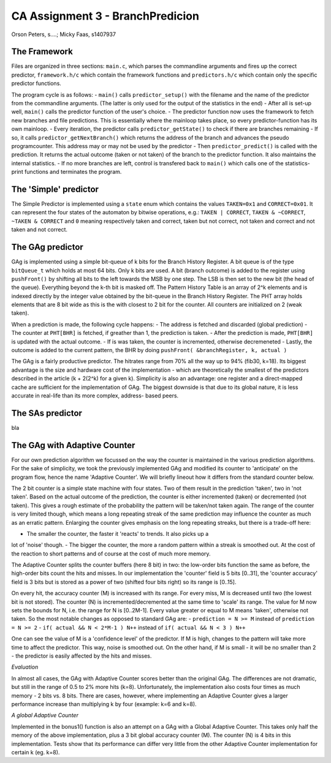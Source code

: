 =================================
CA Assignment  3 - BranchPredicion
=================================

Orson Peters, s....; Micky Faas, s1407937

*************
The Framework
*************

Files are organized in three sections: ``main.c``, which parses the commandline
arguments and fires up the correct predictor, ``framework.h/c`` which contain
the framework functions and ``predictors.h/c`` which contain only the specific
predictor functions.

The program cycle is as follows:
- ``main()`` calls ``predictor_setup()`` with the filename and the name of the
predictor from the commandline arguments. (The latter is only used for the
output of the statistics in the end)
- After all is set-up well, ``main()`` calls the predictor function of the
user's choice.
- The predictor function now uses the framework to fetch new branches and file
predictions. This is essentially where the mainloop takes place, so every
predictor-function has its own mainloop.
- Every iteration, the predictor calls ``predictor_getState()`` to check if
there are branches remaining
- If so, it calls ``predictor_getNextBranch()`` which returns the address of the
branch and advances the pseudo programcounter. This address may or may not be
used by the predictor
- Then ``predictor_predict()`` is called with the prediction. It returns the
actual outcome (taken or not taken) of the branch to the predictor function.
It also maintains the internal statistics.
- If no more branches are left, control is transfered back to ``main()`` which
calls one of the statistics-print functions and terminates the program.

**********************
The 'Simple' predictor
**********************

The Simple Predictor is implemented using a ``state`` enum which contains the
values ``TAKEN=0x1`` and ``CORRECT=0x01``. It can represent the four states of the
automaton by bitwise operations, e.g.: ``TAKEN | CORRECT``, ``TAKEN & ~CORRECT``,
``~TAKEN & CORRECT`` and ``0`` meaning respectively taken and correct, taken but
not correct, not taken and correct and not taken and not correct.

*****************
The GAg predictor
*****************

GAg is implemented using a simple bit-queue of k bits for the Branch History Register. 
A bit queue is of the type ``bitQueue_t`` which holds at most 64 bits. 
Only k bits are used. A bit (branch outcome) is added to the register 
using ``pushFront()`` by shifting all bits to the left towards the MSB by one step. 
The LSB is then set to the new bit (the head of the queue). 
Everything beyond the k-th bit is masked off.
The Pattern History Table is an array of 2^k elements and is indexed directly
by the integer value obtained by the bit-queue in the Branch History Register.
The PHT array holds elements that are 8 bit wide as this is the with closest to
2 bit for the counter. All counters are initialized on 2 (weak taken).

When a prediction is made, the following cycle happens:
- The address is fetched and discarded (global prediction)
- The counter at ``PHT[BHR]`` is fetched, if greather than 1, the prediction is
taken.
- After the prediction is made, ``PHT[BHR]`` is updated with the actual outcome.
- If is was taken, the counter is incremented, otherwise decremeneted
- Lastly, the outcome is added to the current pattern, the BHR by doing
``pushFront( &branchRegister, k, actual )``

The GAg is a fairly productive predictor. The hitrates range from 70% all the
way up to 94% (fib30, k=18). Its biggest advantage is the size and hardware cost
of the implementation - which are theoretically the smallest of the predictors
described in the article (k + 2(2^k) for a given k). 
Simplicity is also an advantage: one register and a direct-mapped cache are
sufficient for the implementation of GAg. The biggest downside is that due to
its global nature, it is less accurate in real-life than its more complex, address-
based peers.

*****************
The SAs predictor
*****************

bla

*****************************
The GAg with Adaptive Counter
*****************************

For our own prediction algorithm we focussed on the way the counter is maintained 
in the various prediction algorithms. For the sake of simplicity, we took the
previously implemented GAg and modified its counter to 'anticipate' on the program
flow, hence the name 'Adaptive Counter'. We will briefly lineout how it differs 
from the standard counter below.

The 2 bit counter is a simple state machine with four states. Two of them result in
the prediction 'taken', two in 'not taken'. Based on the actual outcome of the
prediction, the counter is either incremented (taken) or decremented (not taken).
This gives a rough estimate of the probability the pattern will be taken/not taken
again. The range of the counter is very limited though, which means a long repeating
streak of the same prediction may influence the counter as much as an erratic pattern.
Enlarging the counter gives emphasis on the long repeating streaks, but there is a 
trade-off here:

- The smaller the counter, the faster it 'reacts' to trends. It also picks up a
lot of 'noise' though.
- The bigger the counter, the more a random pattern within a streak is smoothed out. At the cost of the reaction to short patterns and of course at the cost of much more memory.

The Adaptive Counter splits the counter buffers (here 8 bit) in two: the low-order bits
function the same as before, the high-order bits count the hits and misses.
In our implementation the 'counter' field is 5 bits [0..31], the 'counter accuracy' field
is 3 bits but is stored as a power of two (shifted four bits right) so its range 
is [0..15].

On every hit, the accuracy counter (M) is increased with its range. For every miss,
M is decreased until two (the lowest bit is not stored). 
The counter (N) is incremented/decremented at the same
time to 'scale' its range. The value for M now sets the bounds for N, i.e. the range 
for N is [0..2M-1]. Every value greater or equal to M means 'taken', otherwise not taken.
So the most notable changes as opposed to standard GAg are:
- ``prediction = N >= M`` instead of ``prediction = N >= 2``
- ``if( actual && N < 2*M-1 ) N++`` instead of ``if( actual && N < 3 ) N++``

One can see the value of M is a 'confidence level' of the predictor. If M is
high, changes to the pattern will take more time to affect the predictor. This 
way, noise is smoothed out. On the other hand, if M is small - it will be no smaller than 2 -
the predictor is easily affected by the hits and misses.

*Evaluation*

In almost all cases, the GAg with Adaptive Counter scores better than the original GAg.
The differences are not dramatic, but still in the range of 0.5 to 2% more hits (k=8).
Unfortunately, the implementation also costs four times as much memory - 2 bits
vs. 8 bits. There are cases, however, where implementing an Adaptive Counter gives a
larger performance increase than multiplying k by four (example: k=6 and k=8).

*A global Adaptive Counter*

Implemented in the bonus1() function is also an attempt on a GAg with a Global Adaptive Counter.
This takes only half the memory of the above implementation, plus a 3 bit global accuracy counter (M).
The counter (N) is 4 bits in this implementation. Tests show that its performance can differ
very little from the other Adaptive Counter implementation for certain k (eg. k=8).
